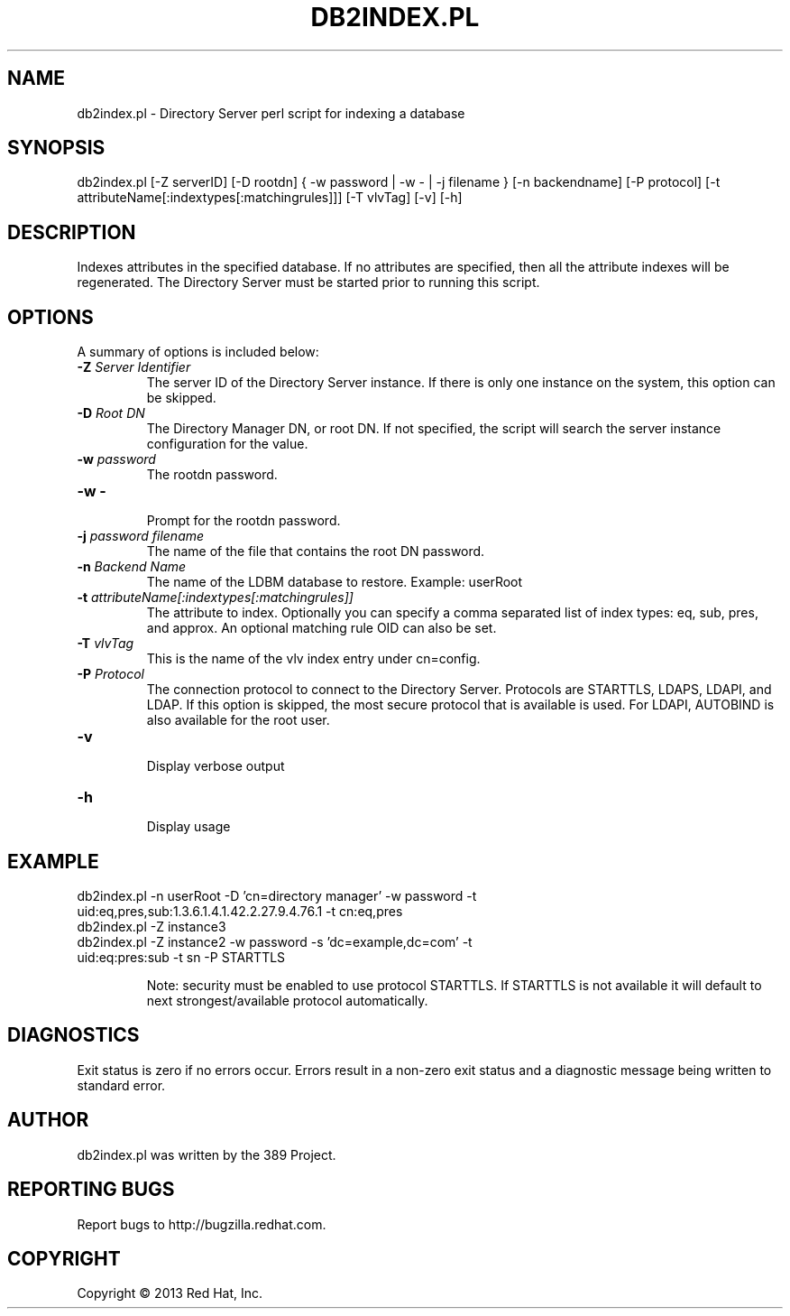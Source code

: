 .\"                                      Hey, EMACS: -*- nroff -*-
.\" First parameter, NAME, should be all caps
.\" Second parameter, SECTION, should be 1-8, maybe w/ subsection
.\" other parameters are allowed: see man(7), man(1)
.TH DB2INDEX.PL 8 "Mar 5, 2013"
.\" Please adjust this date whenever revising the manpage.
.\"
.\" Some roff macros, for reference:
.\" .nh        disable hyphenation
.\" .hy        enable hyphenation
.\" .ad l      left justify
.\" .ad b      justify to both left and right margins
.\" .nf        disable filling
.\" .fi        enable filling
.\" .br        insert line break
.\" .sp <n>    insert n+1 empty lines
.\" for manpage-specific macros, see man(7)
.SH NAME 
db2index.pl - Directory Server perl script for indexing a database
.SH SYNOPSIS
db2index.pl [-Z serverID] [-D rootdn] { -w password | -w - | -j filename } [-n backendname] [-P protocol] [-t attributeName[:indextypes[:matchingrules]]] [-T vlvTag] [-v] [-h]
.SH DESCRIPTION
Indexes attributes in the specified database.  If no attributes are specified, then all the attribute indexes will be regenerated.  The Directory Server must be started prior to running this script.
.SH OPTIONS
A summary of options is included below:
.TP
.B \fB\-Z\fR \fIServer Identifier\fR
The server ID of the Directory Server instance.  If there is only 
one instance on the system, this option can be skipped.
.TP
.B \fB\-D\fR \fIRoot DN\fR
The Directory Manager DN, or root DN.  If not specified, the script will 
search the server instance configuration for the value.
.TP
.B \fB\-w\fR \fIpassword\fR
The rootdn password.
.TP
.B \fB\-w -\fR 
.br
Prompt for the rootdn password.
.TP
.B \fB\-j\fR \fIpassword filename\fR
The name of the file that contains the root DN password.
.TP
.B \fB\-n\fR \fIBackend Name\fR
The name of the LDBM database to restore.  Example: userRoot
.TP
.B \fB\-t\fR \fIattributeName[:indextypes[:matchingrules]]\fR
The attribute to index.  Optionally you can specify a comma separated list of index types: eq, sub, pres, and approx.  
An optional matching rule OID can also be set.
.TP
.B \fB\-T\fR \fIvlvTag\fR
This is the name of the vlv index entry under cn=config.
.TP
.B \fB\-P\fR \fIProtocol\fR
The connection protocol to connect to the Directory Server.  Protocols are STARTTLS, LDAPS, LDAPI, and LDAP.
If this option is skipped, the most secure protocol that is available is used.  For LDAPI, AUTOBIND is also
available for the root user.
.TP
.B \fB\-v\fR 
.br
Display verbose output
.TP
.B \fB\-h\fR 
.br
Display usage
.SH EXAMPLE
.TP
db2index.pl -n userRoot -D 'cn=directory manager' -w password -t uid:eq,pres,sub:1.3.6.1.4.1.42.2.27.9.4.76.1 -t cn:eq,pres
.TP
db2index.pl -Z instance3
.TP
db2index.pl -Z instance2 -w password -s 'dc=example,dc=com' -t uid:eq:pres:sub -t sn -P STARTTLS

Note: security must be enabled to use protocol STARTTLS.  If STARTTLS is not available it will default to next strongest/available protocol automatically.
.SH DIAGNOSTICS
Exit status is zero if no errors occur.  Errors result in a 
non-zero exit status and a diagnostic message being written 
to standard error.
.SH AUTHOR
db2index.pl was written by the 389 Project.
.SH "REPORTING BUGS"
Report bugs to http://bugzilla.redhat.com.
.SH COPYRIGHT
Copyright \(co 2013 Red Hat, Inc.
